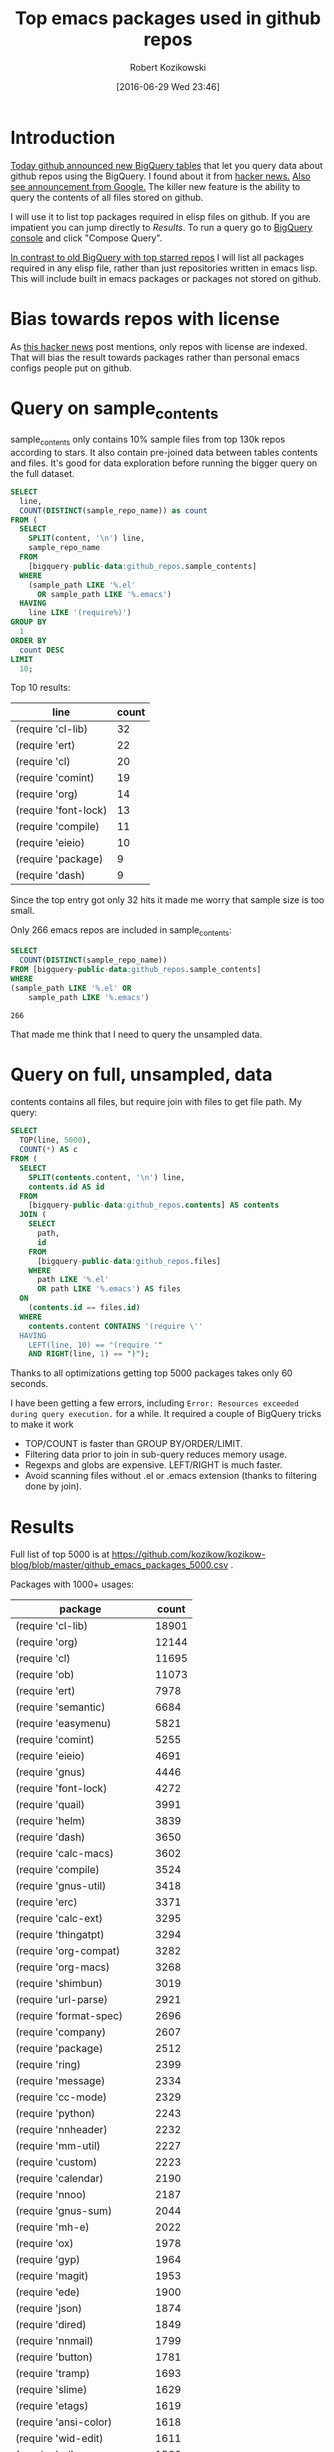 #+BLOG: wordpress
#+POSTID: 677
#+OPTIONS: toc:3
#+DATE: [2016-06-29 Wed 23:46]
#+TITLE: Top emacs packages used in github repos
#+AUTHOR: Robert Kozikowski
#+EMAIL: r.kozikowski@gmail.com
* Introduction
[[https://github.com/blog/2201-making-open-source-data-more-available%20][Today github announced new BigQuery tables]] that let you query data about github repos using the BigQuery.
I found about it from [[https://news.ycombinator.com/item?id=12004442][hacker news.]] [[http://google-opensource.blogspot.co.uk/2016/06/github-on-bigquery-analyze-all-code.html][Also see announcement from Google.]]
The killer new feature is the ability to query the contents of all files stored on github.

I will use it to list top packages required in elisp files on github.
If you are impatient you can jump directly to [[*Results][Results]].
To run a query go to [[https://bigquery.cloud.google.com/dataset/bigquery-public-data:github_repos][BigQuery console]] and click "Compose Query".

[[https://gist.github.com/abo-abo/9607099][In contrast to old BigQuery with top starred repos]] I will list all packages required in any
elisp file, rather than just repositories written in emacs lisp. This will include built in
emacs packages or packages not stored on github.
* Bias towards repos with license
As [[https://news.ycombinator.com/item?id=12004644][this hacker news]] post mentions, only repos with license are indexed.
That will bias the result towards packages rather than personal emacs configs people put on github.
* Query on sample_contents
sample_contents only contains 10% sample files from top 130k repos according to stars.
It also contain pre-joined data between tables contents and files.
It's good for data exploration before running the bigger query on the full dataset.

#+BEGIN_SRC sql :results output
  SELECT
    line,
    COUNT(DISTINCT(sample_repo_name)) as count
  FROM (
    SELECT
      SPLIT(content, '\n') line,
      sample_repo_name
    FROM
      [bigquery-public-data:github_repos.sample_contents]
    WHERE
      (sample_path LIKE '%.el'
        OR sample_path LIKE '%.emacs')
    HAVING
      line LIKE '(require%)')
  GROUP BY
    1
  ORDER BY
    count DESC
  LIMIT
    10;
#+END_SRC

Top 10 results:
| line                 | count |
|----------------------+-------|
| (require 'cl-lib)    |    32 |
| (require 'ert)       |    22 |
| (require 'cl)        |    20 |
| (require 'comint)    |    19 |
| (require 'org)       |    14 |
| (require 'font-lock) |    13 |
| (require 'compile)   |    11 |
| (require 'eieio)     |    10 |
| (require 'package)   |     9 |
| (require 'dash)      |     9 |

Since the top entry got only 32 hits it made me worry that sample size is too small.

Only 266 emacs repos are included in sample_contents:
#+BEGIN_SRC sql :results output
  SELECT
    COUNT(DISTINCT(sample_repo_name))
  FROM [bigquery-public-data:github_repos.sample_contents]
  WHERE
  (sample_path LIKE '%.el' OR
      sample_path LIKE '%.emacs')
#+END_SRC

#+BEGIN_EXAMPLE
  266
#+END_EXAMPLE

That made me think that I need to query the unsampled data.

* Query on full, unsampled, data
contents contains all files, but require join with files to get file path.
My query:

#+BEGIN_SRC sql :results output
  SELECT
    TOP(line, 5000),
    COUNT(*) AS c
  FROM (
    SELECT
      SPLIT(contents.content, '\n') line,
      contents.id AS id
    FROM
      [bigquery-public-data:github_repos.contents] AS contents
    JOIN (
      SELECT
        path,
        id
      FROM
        [bigquery-public-data:github_repos.files]
      WHERE
        path LIKE '%.el'
        OR path LIKE '%.emacs') AS files
    ON
      (contents.id == files.id)
    WHERE
      contents.content CONTAINS '(require \''
    HAVING
      LEFT(line, 10) == "(require '"
      AND RIGHT(line, 1) == ")");
#+END_SRC

Thanks to all optimizations getting top 5000 packages takes only 60 seconds.

I have been getting a few errors, including =Error: Resources exceeded during query execution.= for a while.
It required a couple of BigQuery tricks to make it work
- TOP/COUNT is faster than GROUP BY/ORDER/LIMIT.
- Filtering data prior to join in sub-query reduces memory usage.
- Regexps and globs are expensive. LEFT/RIGHT is much faster.
- Avoid scanning files without .el or .emacs extension (thanks to filtering done by join).

* Results 
Full list of top 5000 is at https://github.com/kozikow/kozikow-blog/blob/master/github_emacs_packages_5000.csv .

Packages with 1000+ usages:
| package                             | count |
|-------------------------------------+-------|
| (require 'cl-lib)                   | 18901 |
| (require 'org)                      | 12144 |
| (require 'cl)                       | 11695 |
| (require 'ob)                       | 11073 |
| (require 'ert)                      |  7978 |
| (require 'semantic)                 |  6684 |
| (require 'easymenu)                 |  5821 |
| (require 'comint)                   |  5255 |
| (require 'eieio)                    |  4691 |
| (require 'gnus)                     |  4446 |
| (require 'font-lock)                |  4272 |
| (require 'quail)                    |  3991 |
| (require 'helm)                     |  3839 |
| (require 'dash)                     |  3650 |
| (require 'calc-macs)                |  3602 |
| (require 'compile)                  |  3524 |
| (require 'gnus-util)                |  3418 |
| (require 'erc)                      |  3371 |
| (require 'calc-ext)                 |  3295 |
| (require 'thingatpt)                |  3294 |
| (require 'org-compat)               |  3282 |
| (require 'org-macs)                 |  3268 |
| (require 'shimbun)                  |  3019 |
| (require 'url-parse)                |  2921 |
| (require 'format-spec)              |  2696 |
| (require 'company)                  |  2607 |
| (require 'package)                  |  2512 |
| (require 'ring)                     |  2399 |
| (require 'message)                  |  2334 |
| (require 'cc-mode)                  |  2329 |
| (require 'python)                   |  2243 |
| (require 'nnheader)                 |  2232 |
| (require 'mm-util)                  |  2227 |
| (require 'custom)                   |  2223 |
| (require 'calendar)                 |  2190 |
| (require 'nnoo)                     |  2187 |
| (require 'gnus-sum)                 |  2044 |
| (require 'mh-e)                     |  2022 |
| (require 'ox)                       |  1978 |
| (require 'gyp)                      |  1964 |
| (require 'magit)                    |  1953 |
| (require 'ede)                      |  1900 |
| (require 'json)                     |  1874 |
| (require 'dired)                    |  1849 |
| (require 'nnmail)                   |  1799 |
| (require 'button)                   |  1781 |
| (require 'tramp)                    |  1693 |
| (require 'slime)                    |  1629 |
| (require 'etags)                    |  1619 |
| (require 'ansi-color)               |  1618 |
| (require 'wid-edit)                 |  1611 |
| (require 'url)                      |  1566 |
| (require 'mm-decode)                |  1562 |
| (require 'gnus-art)                 |  1543 |
| (require 'helm-help)                |  1538 |
| (require 'semantic/format)          |  1504 |
| (require 'outline)                  |  1495 |
| (require 'imenu)                    |  1493 |
| (require 'ob-eval)                  |  1457 |
| (require 'ob-core)                  |  1419 |
| (require 'url-util)                 |  1396 |
| (require 'ecb-util)                 |  1374 |
| (require 'pcomplete)                |  1357 |
| (require 'url-vars)                 |  1337 |
| (require 'speedbar)                 |  1336 |
| (require 'widget)                   |  1273 |
| (require 'esh-util)                 |  1260 |
| (require 's)                        |  1239 |
| (require 'helm-utils)               |  1234 |
| (require 'auto-complete)            |  1232 |
| (require 'xml)                      |  1231 |
| (require 'semantic/db)              |  1219 |
| (require 'haskell-mode)             |  1201 |
| (require 'semantic/analyze)         |  1195 |
| (require 'ewoc)                     |  1152 |
| (require 'gnus-range)               |  1151 |
| (require 'eshell)                   |  1065 |
| (require 'cider-client)             |  1040 |
| (require 'eieio-base)               |  1037 |
| (require 'find-func)                |  1032 |
| (require 'semantic/ctxt)            |  1008 |
| (require 'help-mode)                |  1006 |
| (require 'gnus-int)                 |  1001 |

* Things to improve 
In sampled query I counted unique repos that reference given library.
In full query I just counted number of times given line appeared in any emacs file.
Calculating distinct repos in full query would be complex as it would require additional join.
